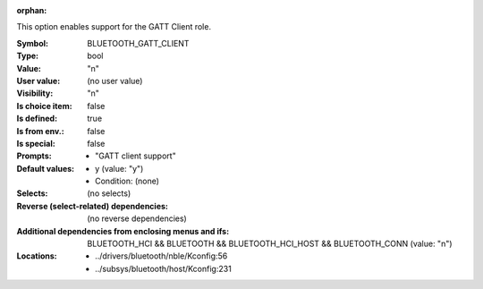 :orphan:

.. title:: BLUETOOTH_GATT_CLIENT

.. option:: CONFIG_BLUETOOTH_GATT_CLIENT:
.. _CONFIG_BLUETOOTH_GATT_CLIENT:

This option enables support for the GATT Client role.



:Symbol:           BLUETOOTH_GATT_CLIENT
:Type:             bool
:Value:            "n"
:User value:       (no user value)
:Visibility:       "n"
:Is choice item:   false
:Is defined:       true
:Is from env.:     false
:Is special:       false
:Prompts:

 *  "GATT client support"
:Default values:

 *  y (value: "y")
 *   Condition: (none)
:Selects:
 (no selects)
:Reverse (select-related) dependencies:
 (no reverse dependencies)
:Additional dependencies from enclosing menus and ifs:
 BLUETOOTH_HCI && BLUETOOTH && BLUETOOTH_HCI_HOST && BLUETOOTH_CONN (value: "n")
:Locations:
 * ../drivers/bluetooth/nble/Kconfig:56
 * ../subsys/bluetooth/host/Kconfig:231